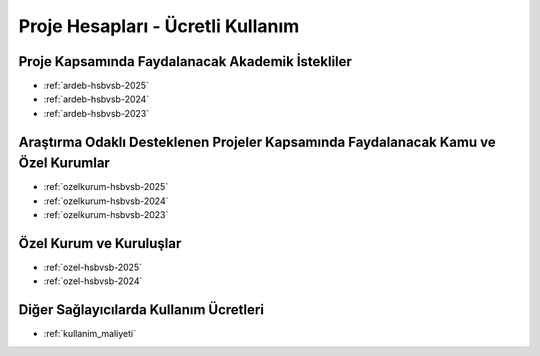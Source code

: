 .. _proje_hesaplari_ucretli_kullanim:

==================================
Proje Hesapları - Ücretli Kullanım
==================================



Proje Kapsamında Faydalanacak Akademik İstekliler
-------------------------------------------------

- :ref:`ardeb-hsbvsb-2025`
- :ref:`ardeb-hsbvsb-2024`
- :ref:`ardeb-hsbvsb-2023`


Araştırma Odaklı Desteklenen Projeler Kapsamında Faydalanacak Kamu ve Özel Kurumlar
-----------------------------------------------------------------------------------

- :ref:`ozelkurum-hsbvsb-2025`
- :ref:`ozelkurum-hsbvsb-2024`
- :ref:`ozelkurum-hsbvsb-2023`



Özel Kurum ve Kuruluşlar 
-------------------------

- :ref:`ozel-hsbvsb-2025`
- :ref:`ozel-hsbvsb-2024`


Diğer Sağlayıcılarda Kullanım Ücretleri
-------------------------

- :ref:`kullanim_maliyeti`